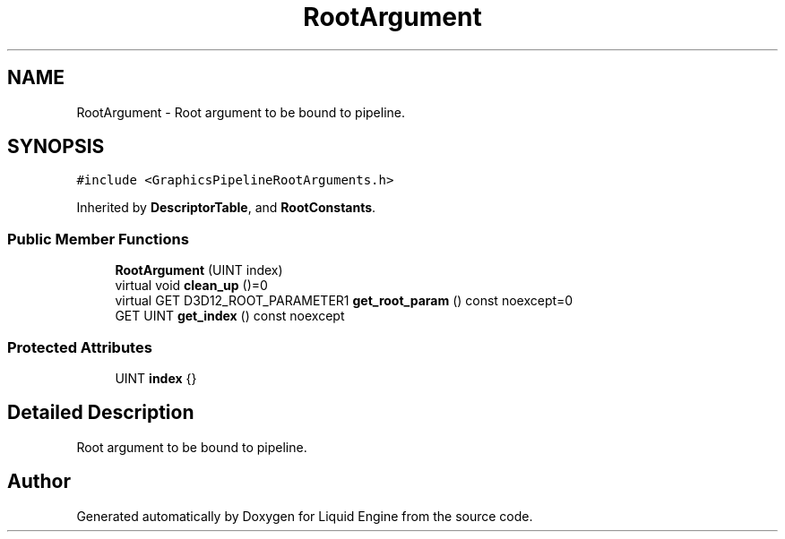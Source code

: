 .TH "RootArgument" 3 "Wed Jul 9 2025" "Liquid Engine" \" -*- nroff -*-
.ad l
.nh
.SH NAME
RootArgument \- Root argument to be bound to pipeline\&.  

.SH SYNOPSIS
.br
.PP
.PP
\fC#include <GraphicsPipelineRootArguments\&.h>\fP
.PP
Inherited by \fBDescriptorTable\fP, and \fBRootConstants\fP\&.
.SS "Public Member Functions"

.in +1c
.ti -1c
.RI "\fBRootArgument\fP (UINT index)"
.br
.ti -1c
.RI "virtual void \fBclean_up\fP ()=0"
.br
.ti -1c
.RI "virtual GET D3D12_ROOT_PARAMETER1 \fBget_root_param\fP () const noexcept=0"
.br
.ti -1c
.RI "GET UINT \fBget_index\fP () const noexcept"
.br
.in -1c
.SS "Protected Attributes"

.in +1c
.ti -1c
.RI "UINT \fBindex\fP {}"
.br
.in -1c
.SH "Detailed Description"
.PP 
Root argument to be bound to pipeline\&. 

.SH "Author"
.PP 
Generated automatically by Doxygen for Liquid Engine from the source code\&.
